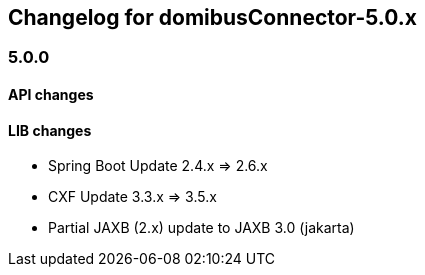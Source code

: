 == Changelog for domibusConnector-5.0.x

=== 5.0.0

==== API changes

==== LIB changes

* Spring Boot Update 2.4.x => 2.6.x
* CXF Update 3.3.x => 3.5.x
* Partial JAXB (2.x) update to JAXB 3.0 (jakarta)